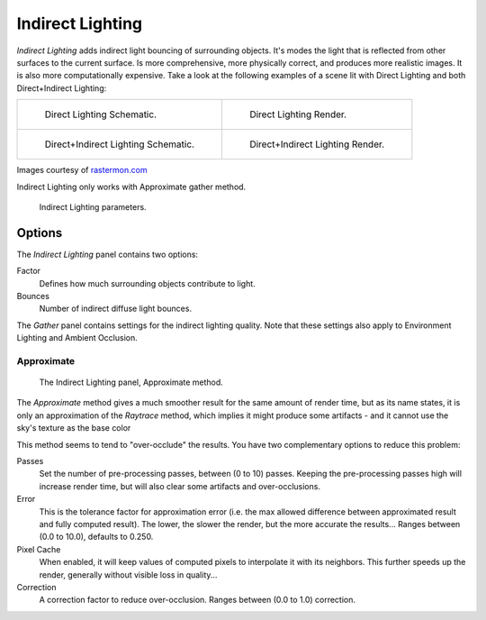 
*****************
Indirect Lighting
*****************

*Indirect Lighting* adds indirect light bouncing of surrounding objects.
It's modes the light that is reflected from other surfaces to the current surface.
Is more comprehensive, more physically correct, and produces more realistic images.
It is also more computationally expensive.
Take a look at the following examples of a scene lit with Direct Lighting and both
Direct+Indirect Lighting:

.. list-table::

   * - .. figure:: /images/lighting-inderect_lighting-01.jpg

          Direct Lighting Schematic.

     - .. figure:: /images/lighting-inderect_lighting-02.jpg

          Direct Lighting Render.

   * - .. figure:: /images/lighting-inderect_lighting-03.jpg

          Direct+Indirect Lighting Schematic.

     - .. figure:: /images/lighting-inderect_lighting-04.jpg

          Direct+Indirect Lighting Render.


Images courtesy of `rastermon.com <https://web.archive.org/web/20050204031559/https://rastermon.com/GI1.htm>`__


Indirect Lighting only works with Approximate gather method.

.. figure:: /images/lighting-inderect_lighting.jpg
   :width: 300px

   Indirect Lighting parameters.


Options
=======

The *Indirect Lighting* panel contains two options:

Factor
   Defines how much surrounding objects contribute to light.

Bounces
   Number of indirect diffuse light bounces.

The *Gather* panel contains settings for the indirect lighting quality.
Note that these settings also apply to Environment Lighting and Ambient Occlusion.


Approximate
-----------

.. figure:: /images/lighting-ambientocclusion-gather2.jpg

   The Indirect Lighting panel, Approximate method.


The *Approximate* method gives a much smoother result for the same amount of render
time, but as its name states, it is only an approximation of the *Raytrace* method,
which implies it might produce some artifacts - and it cannot use the sky's texture as the
base color

This method seems to tend to "over-occlude" the results.
You have two complementary options to reduce this problem:

Passes
   Set the number of pre-processing passes, between (0 to 10) passes.
   Keeping the pre-processing passes high will increase render time, but will also
   clear some artifacts and over-occlusions.
Error
   This is the tolerance factor for approximation error (i.e.
   the max allowed difference between approximated result and fully computed result).
   The lower, the slower the render, but the more accurate the results...
   Ranges between (0.0 to 10.0), defaults to 0.250.

Pixel Cache
   When enabled, it will keep values of computed pixels to interpolate it with its neighbors.
   This further speeds up the render, generally without visible loss in quality...

Correction
   A correction factor to reduce over-occlusion. Ranges between (0.0 to 1.0) correction.
